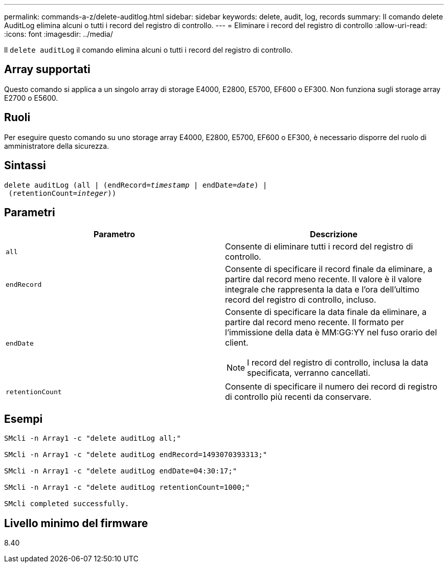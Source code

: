 ---
permalink: commands-a-z/delete-auditlog.html 
sidebar: sidebar 
keywords: delete, audit, log, records 
summary: Il comando delete AuditLog elimina alcuni o tutti i record del registro di controllo. 
---
= Eliminare i record del registro di controllo
:allow-uri-read: 
:icons: font
:imagesdir: ../media/


[role="lead"]
Il `delete auditLog` il comando elimina alcuni o tutti i record del registro di controllo.



== Array supportati

Questo comando si applica a un singolo array di storage E4000, E2800, E5700, EF600 o EF300. Non funziona sugli storage array E2700 o E5600.



== Ruoli

Per eseguire questo comando su uno storage array E4000, E2800, E5700, EF600 o EF300, è necessario disporre del ruolo di amministratore della sicurezza.



== Sintassi

[source, cli, subs="+macros"]
----
delete auditLog (all | (endRecord=pass:quotes[_timestamp_ | endDate=_date_) |
 (retentionCount=_integer_))]
----


== Parametri

|===
| Parametro | Descrizione 


 a| 
`all`
 a| 
Consente di eliminare tutti i record del registro di controllo.



 a| 
`endRecord`
 a| 
Consente di specificare il record finale da eliminare, a partire dal record meno recente. Il valore è il valore integrale che rappresenta la data e l'ora dell'ultimo record del registro di controllo, incluso.



 a| 
`endDate`
 a| 
Consente di specificare la data finale da eliminare, a partire dal record meno recente. Il formato per l'immissione della data è MM:GG:YY nel fuso orario del client.

[NOTE]
====
I record del registro di controllo, inclusa la data specificata, verranno cancellati.

====


 a| 
`retentionCount`
 a| 
Consente di specificare il numero dei record di registro di controllo più recenti da conservare.

|===


== Esempi

[listing]
----

SMcli -n Array1 -c "delete auditLog all;"

SMcli -n Array1 -c "delete auditLog endRecord=1493070393313;"

SMcli -n Array1 -c "delete auditLog endDate=04:30:17;"

SMcli -n Array1 -c "delete auditLog retentionCount=1000;"

SMcli completed successfully.
----


== Livello minimo del firmware

8.40
